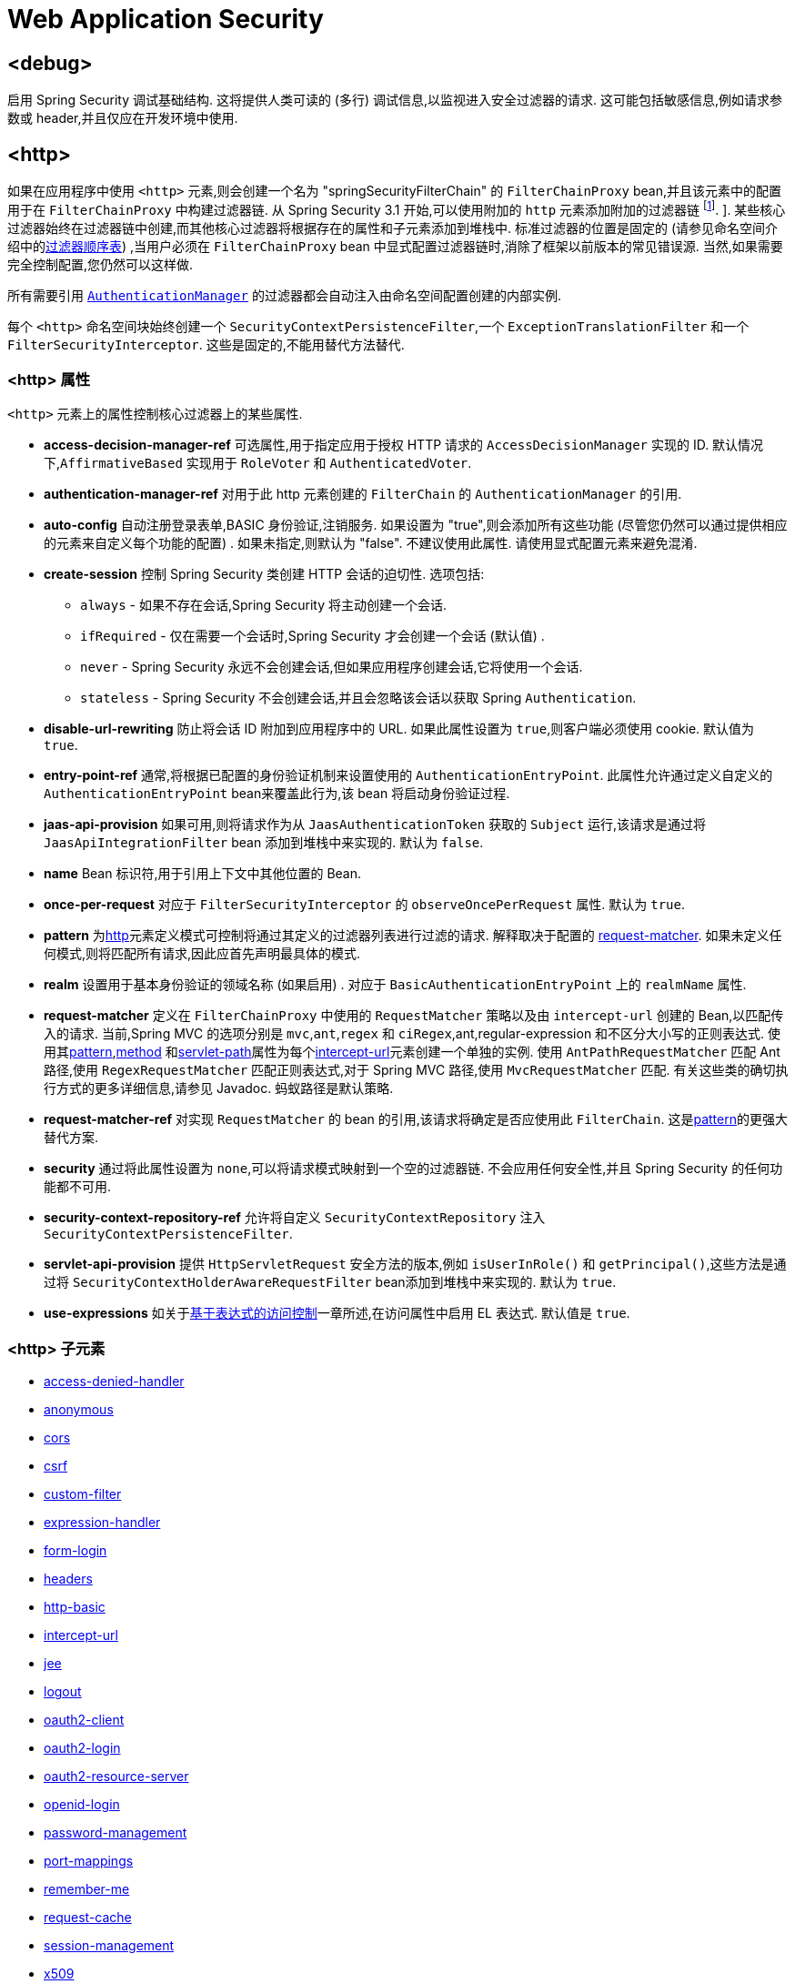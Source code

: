 
[[nsa-web]]
= Web Application Security

[[nsa-debug]]
== <debug>
启用 Spring Security 调试基础结构.  这将提供人类可读的 (多行) 调试信息,以监视进入安全过滤器的请求.  这可能包括敏感信息,例如请求参数或 header,并且仅应在开发环境中使用.

[[nsa-http]]
== <http>

如果在应用程序中使用 `<http>` 元素,则会创建一个名为 "springSecurityFilterChain" 的 `FilterChainProxy` bean,并且该元素中的配置用于在 `FilterChainProxy` 中构建过滤器链.  从 Spring Security 3.1 开始,可以使用附加的 `http` 元素添加附加的过滤器链 footnote:[有关如何从 `web.xml` 中设置映射的信息,请参见 pass:specialcharacters,macros[<<ns-web-xml,introductory chapter>>]]. ].
某些核心过滤器始终在过滤器链中创建,而其他核心过滤器将根据存在的属性和子元素添加到堆栈中.  标准过滤器的位置是固定的 (请参见命名空间介绍中的<<filter-stack,过滤器顺序表>>) ,当用户必须在 `FilterChainProxy` bean 中显式配置过滤器链时,消除了框架以前版本的常见错误源.  当然,如果需要完全控制配置,您仍然可以这样做.

所有需要引用  <<servlet-authentication-authenticationmanager,`AuthenticationManager`>>  的过滤器都会自动注入由命名空间配置创建的内部实例.

每个 `<http>` 命名空间块始终创建一个 `SecurityContextPersistenceFilter`,一个 `ExceptionTranslationFilter` 和一个 `FilterSecurityInterceptor`.  这些是固定的,不能用替代方法替代.

[[nsa-http-attributes]]
=== <http> 属性
`<http>` 元素上的属性控制核心过滤器上的某些属性.


[[nsa-http-access-decision-manager-ref]]
* **access-decision-manager-ref**
可选属性,用于指定应用于授权 HTTP 请求的 `AccessDecisionManager` 实现的 ID. 默认情况下,`AffirmativeBased` 实现用于 `RoleVoter` 和 `AuthenticatedVoter`.

[[nsa-http-authentication-manager-ref]]
* **authentication-manager-ref**
对用于此 http 元素创建的 `FilterChain` 的 `AuthenticationManager` 的引用.

[[nsa-http-auto-config]]
* **auto-config**
自动注册登录表单,BASIC 身份验证,注销服务.  如果设置为 "true",则会添加所有这些功能 (尽管您仍然可以通过提供相应的元素来自定义每个功能的配置) .  如果未指定,则默认为 "false".  不建议使用此属性.  请使用显式配置元素来避免混淆.

[[nsa-http-create-session]]
* **create-session**
控制 Spring Security 类创建 HTTP 会话的迫切性. 选项包括:

** `always` - 如果不存在会话,Spring Security 将主动创建一个会话.
** `ifRequired` - 仅在需要一个会话时,Spring Security 才会创建一个会话 (默认值) .
** `never` - Spring Security 永远不会创建会话,但如果应用程序创建会话,它将使用一个会话.
** `stateless` - Spring Security 不会创建会话,并且会忽略该会话以获取 Spring `Authentication`.

[[nsa-http-disable-url-rewriting]]
* **disable-url-rewriting**
防止将会话 ID 附加到应用程序中的 URL. 如果此属性设置为 `true`,则客户端必须使用 cookie. 默认值为 `true`.

[[nsa-http-entry-point-ref]]
* **entry-point-ref**
通常,将根据已配置的身份验证机制来设置使用的 `AuthenticationEntryPoint`.  此属性允许通过定义自定义的 `AuthenticationEntryPoint` bean来覆盖此行为,该 bean 将启动身份验证过程.


[[nsa-http-jaas-api-provision]]
* **jaas-api-provision**
如果可用,则将请求作为从 `JaasAuthenticationToken` 获取的 `Subject` 运行,该请求是通过将 `JaasApiIntegrationFilter` bean 添加到堆栈中来实现的.  默认为 `false`.


[[nsa-http-name]]
* **name**
Bean 标识符,用于引用上下文中其他位置的 Bean.


[[nsa-http-once-per-request]]
* **once-per-request**
对应于 `FilterSecurityInterceptor` 的 `observeOncePerRequest` 属性. 默认为 `true`.


[[nsa-http-pattern]]
* **pattern**
为<<nsa-http,http>>元素定义模式可控制将通过其定义的过滤器列表进行过滤的请求.  解释取决于配置的 <<nsa-http-request-matcher,request-matcher>>.  如果未定义任何模式,则将匹配所有请求,因此应首先声明最具体的模式.

[[nsa-http-realm]]
* **realm**
设置用于基本身份验证的领域名称 (如果启用) . 对应于 `BasicAuthenticationEntryPoint` 上的 `realmName` 属性.


[[nsa-http-request-matcher]]
* **request-matcher**
定义在 `FilterChainProxy` 中使用的 `RequestMatcher` 策略以及由 `intercept-url` 创建的 Bean,以匹配传入的请求.  当前,Spring MVC 的选项分别是 `mvc`,`ant`,`regex` 和 `ciRegex`,ant,regular-expression 和不区分大小写的正则表达式.
使用其<<nsa-intercept-url-pattern,pattern>>,<<nsa-intercept-url-method,method>> 和<<nsa-intercept-url-servlet-path,servlet-path>>属性为每个<<nsa-intercept-url,intercept-url>>元素创建一个单独的实例.
使用 `AntPathRequestMatcher` 匹配 Ant 路径,使用 `RegexRequestMatcher` 匹配正则表达式,对于 Spring MVC 路径,使用 `MvcRequestMatcher` 匹配.  有关这些类的确切执行方式的更多详细信息,请参见 Javadoc.  蚂蚁路径是默认策略.

[[nsa-http-request-matcher-ref]]
* **request-matcher-ref**
对实现 `RequestMatcher` 的 bean 的引用,该请求将确定是否应使用此 `FilterChain`. 这是<<nsa-http-pattern,pattern>>的更强大替代方案.

[[nsa-http-security]]
* **security**
通过将此属性设置为 `none`,可以将请求模式映射到一个空的过滤器链. 不会应用任何安全性,并且 Spring Security 的任何功能都不可用.


[[nsa-http-security-context-repository-ref]]
* **security-context-repository-ref**
允许将自定义 `SecurityContextRepository` 注入 `SecurityContextPersistenceFilter`.


[[nsa-http-servlet-api-provision]]
* **servlet-api-provision**
提供 `HttpServletRequest` 安全方法的版本,例如 `isUserInRole()` 和 `getPrincipal()`,这些方法是通过将 `SecurityContextHolderAwareRequestFilter` bean添加到堆栈中来实现的. 默认为 `true`.

[[nsa-http-use-expressions]]
* **use-expressions**
如关于<<el-access-web,基于表达式的访问控制>>一章所述,在访问属性中启用 EL 表达式. 默认值是 `true`.

[[nsa-http-children]]
===  <http> 子元素
* <<nsa-access-denied-handler,access-denied-handler>>
* <<nsa-anonymous,anonymous>>
* <<nsa-cors,cors>>
* <<nsa-csrf,csrf>>
* <<nsa-custom-filter,custom-filter>>
* <<nsa-expression-handler,expression-handler>>
* <<nsa-form-login,form-login>>
* <<nsa-headers,headers>>
* <<nsa-http-basic,http-basic>>
* <<nsa-intercept-url,intercept-url>>
* <<nsa-jee,jee>>
* <<nsa-logout,logout>>
* <<nsa-oauth2-client,oauth2-client>>
* <<nsa-oauth2-login,oauth2-login>>
* <<nsa-oauth2-resource-server,oauth2-resource-server>>
* <<nsa-openid-login,openid-login>>
* <<nsa-password-management,password-management>>
* <<nsa-port-mappings,port-mappings>>
* <<nsa-remember-me,remember-me>>
* <<nsa-request-cache,request-cache>>
* <<nsa-session-management,session-management>>
* <<nsa-x509,x509>>

[[nsa-access-denied-handler]]
== <access-denied-handler>
该元素允许您使用 `error-page` 属性为 `ExceptionTranslationFilter` 所使用的默认 `AccessDeniedHandler` 设置 <<nsa-access-denied-handler-error-page,error-page>> 属性,或者使用 <<nsa-access-denied-handler-ref,ref>> 属性提供您自己的实现.  在 <<servlet-exceptiontranslationfilter,ExceptionTranslationFilter>> 的部分中对此进行了更详细的讨论.

[[nsa-access-denied-handler-parents]]
=== <access-denied-handler> 的父元素

* <<nsa-http,http>>

[[nsa-access-denied-handler-attributes]]
=== <access-denied-handler> 属性


[[nsa-access-denied-handler-error-page]]
* **error-page**
如果身份验证的用户请求他们无权访问的页面,则重定向到该页面的访问被拒绝页面.


[[nsa-access-denied-handler-ref]]
* **ref**
定义对类型为 `AccessDeniedHandler` 的 Spring bean 的引用.

[[nsa-cors]]
== <cors>

该元素允许配置 `CorsFilter`. 如果未指定 `CorsFilter` 或 `CorsConfigurationSource` 且 Spring MVC 在类路径上,则将 `HandlerMappingIntrospector` 用作 `CorsConfigurationSource`.

[[nsa-cors-attributes]]
=== <cors> 属性
`<cors>` 元素上的属性控制 `headers` 元素.

[[nsa-cors-ref]]
* **ref**
指定 `CorsFilter` 的 bean 名称的可选属性.

[[nsa-cors-configuration-source-ref]]
* **cors-configuration-source-ref**
可选属性,用于指定要注入到XML命名空间创建的 `CorsFilter` 中的 `CorsConfigurationSource` 的 Bean 名称.

[[nsa-cors-parents]]
=== <cors> 的父元素

* <<nsa-http,http>>

[[nsa-headers]]
== <headers>
此元素允许配置要与响应一起发送的其他 (安全) header.  它可以轻松配置多个 header,还可以通过 <<nsa-header,header>>元素设置自定义 header.  可以在 <<headers,Security Headers>>部分中找到其他信息.

** `Cache-Control`, `Pragma`, and `Expires` - 可以使用<<nsa-cache-control,cache-control>>元素进行设置. 这样可以确保浏览器不会缓存您的安全页面.
** `Strict-Transport-Security` - 可以使用 <<nsa-hsts,hsts>>元素进行设置. 这样可以确保浏览器自动为将来的请求请求HTTPS.
** `X-Frame-Options` - 可以使用 <<nsa-frame-options,frame-options>> 元素进行设置.  https://en.wikipedia.org/wiki/Clickjacking#X-Frame-Options[X-Frame-Options]  头可用于防止点击劫持攻击.
** `X-XSS-Protection` - 可以使用<<nsa-xss-protection,xss-protection>> 元素进行设置. 浏览器可以使用 https://en.wikipedia.org/wiki/Cross-site_scripting[X-XSS-Protection ] 头进行基本控制.
** `X-Content-Type-Options` - 可以使用<<nsa-content-type-options,content-type-options>>元素进行设置.  https://blogs.msdn.com/b/ie/archive/2008/09/02/ie8-security-part-vi-beta-2-update.aspx[X-Content-Type-Options] 头可防止 Internet Explorer MIME 嗅探远离已声明内容类型的响应. 下载扩展程序时,这也适用于 Google Chrome 浏览器.
** `Public-Key-Pinning` or `Public-Key-Pinning-Report-Only` - 可以使用<<nsa-hpkp,hpkp>> 元素进行设置. 这允许 HTTPS 网站使用错误签发或欺诈性证书来抵制攻击者的冒名顶替.
** `Content-Security-Policy` 或 `Content-Security-Policy-Report-Only` - 可以使用<<nsa-content-security-policy,content-security-policy>>元素进行设置. https://www.w3.org/TR/CSP2/[Content Security Policy (CSP)]是 Web 应用程序可以利用的一种机制,可以缓解诸如跨站点脚本 (XSS) 之类的内容注入漏洞.
** `Referrer-Policy` - 可以使用<<nsa-referrer-policy,referrer-policy>>元素进行设置, https://www.w3.org/TR/referrer-policy/[Referrer-Policy]是Web应用程序可以用来管理 Referrer 字段的机制,该字段包含用户所在的最后一页.
** `Feature-Policy` - 可以使用<<nsa-feature-policy,feature-policy>>元素进行设置, https://wicg.github.io/feature-policy/[Feature-Policy]是一种机制,允许 Web 开发人员在浏览器中选择性地启用,禁用和修改某些 API 和 Web 功能的行为.

[[nsa-headers-attributes]]
=== <headers> 属性
`<headers>` 元素上的属性控制 headers 元素.


[[nsa-headers-defaults-disabled]]
* **defaults-disabled**
可选属性,用于指定默认的 Spring Security 的 HTTP 响应头. 默认值为 false (包括默认标题) .

[[nsa-headers-disabled]]
* **disabled**
可选属性,用于指定禁用 Spring Security 的 HTTP 响应头. 默认值为 false (已启用 header ) .

[[nsa-headers-parents]]
=== <headers> 的父元素

* <<nsa-http,http>>

[[nsa-headers-children]]
=== <headers> 的子元素


* <<nsa-cache-control,cache-control>>
* <<nsa-content-security-policy,content-security-policy>>
* <<nsa-content-type-options,content-type-options>>
* <<nsa-feature-policy,feature-policy>>
* <<nsa-frame-options,frame-options>>
* <<nsa-header,header>>
* <<nsa-hpkp,hpkp>>
* <<nsa-hsts,hsts>>
* <<nsa-permissions-policy,permission-policy>>
* <<nsa-referrer-policy,referrer-policy>>
* <<nsa-xss-protection,xss-protection>>

[[nsa-cache-control]]
== <cache-control>
添加 `Cache-Control`,`Pragma` 和 `Expires` 头,以确保浏览器不缓存您的安全页面.

[[nsa-cache-control-attributes]]
=== <cache-control> 属性

[[nsa-cache-control-disabled]]
* **disabled**
指定是否应禁用缓存控制. 默认为 `false`.

[[nsa-cache-control-parents]]
===  <cache-control> 的父元素


* <<nsa-headers,headers>>

[[nsa-hsts]]
== <hsts>
启用后,会将 https://tools.ietf.org/html/rfc6797[Strict-Transport-Security] 头添加到任何安全请求的响应中. 这允许服务器指示浏览器自动将 HTTPS 用于将来的请求.

[[nsa-hsts-attributes]]
=== <hsts> 属性

[[nsa-hsts-disabled]]
* **disabled**
指定是否应禁用 "严格传输安全性". 默认为 `false`.

[[nsa-hsts-include-subdomains]]
* **include-sub-domains**
指定是否应包含子域. 默认为 `true`.


[[nsa-hsts-max-age-seconds]]
* **max-age-seconds**
指定应将主机视为已知 HSTS 主机的最长时间. 默认一年.


[[nsa-hsts-request-matcher-ref]]
* **request-matcher-ref**
用于确定是否应设置 header 的 RequestMatcher 实例. 默认值为 `HttpServletRequest.isSecure()` 为 `true`.

[[nsa-hsts-preload]]
* **preload**
指定是否应包含预加载. 默认为 false.

[[nsa-hsts-parents]]
=== <hsts> 的父元素

* <<nsa-headers,headers>>

[[nsa-hpkp]]
== <hpkp>
启用后,会将 https://tools.ietf.org/html/rfc7469[HTTP头的 "公钥固定扩展"] 添加到任何安全请求的响应中. 这允许 HTTPS 网站使用错误签发或欺诈性证书来抵制攻击者的冒名顶替.

[[nsa-hpkp-attributes]]
=== <hpkp> 属性

[[nsa-hpkp-disabled]]
* **disabled**
指定是否应禁用 HTTP 公钥固定 (HPKP) .  默认为true.

[[nsa-hpkp-include-subdomains]]
* **include-sub-domains**
指定是否应包含子域.  默认为 `false`.


[[nsa-hpkp-max-age-seconds]]
* **max-age-seconds**
设置 Public-Key-Pins header 的 max-age 指令的值.  默认为 60 天.


[[nsa-hpkp-report-only]]
* **report-only**
指定浏览器是否仅应报告引脚验证失败.  默认为 `true`.


[[nsa-hpkp-report-uri]]
* **report-uri**
指定浏览器应向其报告引脚验证失败的 URI.

[[nsa-hpkp-parents]]
===  <hpkp> 的父元素

* <<nsa-headers,headers>>

[[nsa-pins]]
== <pins>
引脚列表

[[nsa-pins-children]]
===  <pins> 的子元素

* <<nsa-pin,pin>>

[[nsa-pin]]
== <pin>
使用 base64 编码的 SPKI 指纹作为值并使用密码哈希算法作为属性来指定引脚

[[nsa-pin-attributes]]
=== <pin> 属性

[[nsa-pin-algorithm]]
* **algorithm**
密码哈希算法. 默认值为 SHA256.


[[nsa-pin-parents]]
===  <pin> 的父元素

* <<nsa-pins,pins>>

[[nsa-content-security-policy]]
== <content-security-policy>
启用后,将 https://www.w3.org/TR/CSP2/[Content Security Policy (CSP)] 头添加到响应中.  CSP 是 Web 应用程序可以用来缓解内容注入漏洞 (例如跨站点脚本 (XSS)) 的一种机制.

[[nsa-content-security-policy-attributes]]
=== <content-security-policy> 属性

[[nsa-content-security-policy-policy-directives]]
* **policy-directives**
Content-Security-Policy header 的安全策略指令,或者如果仅报告设置为 true,则使用 Content-Security-Policy-Report-Only header .

[[nsa-content-security-policy-report-only]]
* **report-only**
设置为 true,启用 Content-Security-Policy-Report-Only header 仅用于报告策略违例. 默认为 false.

[[nsa-content-security-policy-parents]]
===  <content-security-policy> 的父元素

* <<nsa-headers,headers>>

[[nsa-referrer-policy]]
== <referrer-policy>
启用后,将 https://www.w3.org/TR/referrer-policy/[Referrer Policy] 头添加到响应中.

[[nsa-referrer-policy-attributes]]
=== <referrer-policy> 属性

[[nsa-referrer-policy-policy]]
* **policy**
Referrer-Policy header 的策略. 默认为 "no-referrer".

[[nsa-referrer-policy-parents]]
===  <referrer-policy> 的父元素

* <<nsa-headers,headers>>

[[nsa-feature-policy]]
== <feature-policy>
启用后,将 https://wicg.github.io/feature-policy/[Feature Policy] 头添加到响应中.

[[nsa-feature-policy-attributes]]
=== <feature-policy> 属性

[[nsa-feature-policy-policy-directives]]
* **policy-directives**
Feature-Policy 头的安全策略指令.

[[nsa-feature-policy-parents]]
===  <feature-policy> 的父元素

* <<nsa-headers,headers>>

[[nsa-frame-options]]
== <frame-options>
启用后,将 https://tools.ietf.org/html/draft-ietf-websec-x-frame-options[X-Frame-Options header] 头添加到响应中,这使较新的浏览器可以进行一些安全检查并防止 https://en.wikipedia.org/wiki/Clickjacking[clickjacking]攻击.

[[nsa-frame-options-attributes]]
=== <frame-options> 属性

[[nsa-frame-options-disabled]]
* **disabled**
如果禁用,则不包括 X-Frame-Options 头. 默认为 `false`.

[[nsa-frame-options-policy]]
* **policy**
** `DENY` 该页面无法显示在框架中,无论站点尝试这样做.  当指定 frame-options-policy 时,这是默认设置.
** `SAMEORIGIN` 该页面只能以与页面本身相同的原点显示在框架中

+

换句话说,如果指定 DENY,则从其他站点加载时,不仅尝试在框架中加载页面失败,而且从同一站点加载时,尝试也会失败.  另一方面,如果指定SAMEORIGIN,则只要框架中包含该站点的页面与提供该页面的站点相同,您仍可以在框架中使用该页面.

[[nsa-frame-options-parents]]
===  <frame-options> 的父元素

* <<nsa-headers,headers>>

[[nsa-permissions-policy]]
== <permissions-policy>
将https://w3c.github.io/webappsec-permissions-policy/[Permissions-Policy header] 添加到响应中.

[[nsa-permissions-policy-attributes]]
=== <permissions-policy> Attributes

[[nsa-permissions-policy-policy]]
* **policy**
为 `Permissions-Policy` 头写入的策略值

[[nsa-permissions-policy-parents]]
=== Parent Elements of <permissions-policy>

* <<nsa-headers,headers>>

[[nsa-xss-protection]]
== <xss-protection>
将 https://blogs.msdn.com/b/ie/archive/2008/07/02/ie8-security-part-iv-the-xss-filter.aspx[X-XSS-Protection header] 添加到响应中,以帮助防止 https://en.wikipedia.org/wiki/Cross-site_scripting#Non-Persistent[reflected / Type-1 Cross-Site Scripting (XSS)]攻击. 这绝不是对 XSS 攻击的全面保护！

[[nsa-xss-protection-attributes]]
=== <xss-protection> 属性


[[nsa-xss-protection-disabled]]
* **xss-protection-disabled**
不要包括用于 https://en.wikipedia.org/wiki/Cross-site_scripting#Non-Persistent[reflected / Type-1 Cross-Site Scripting (XSS)] 保护的头.


[[nsa-xss-protection-enabled]]
* **xss-protection-enabled**
明确启用或禁用 https://en.wikipedia.org/wiki/Cross-site_scripting#Non-Persistent[reflected / Type-1 Cross-Site Scripting (XSS)]保护.

[[nsa-xss-protection-block]]
* **xss-protection-block**
如果为 `true` 且 xss-protection-enabled 为 `true`,则将 `mode = block` 添加到 header .  这向浏览器指示根本不应加载该页面.  如果为 `false` 并且 xss-protection-enabled 为 `true`,则在检测到反射攻击时仍将呈现页面,但是将修改响应以防止受到攻击.  请注意,有时存在绕过此模式的方法,这些方法常常使阻塞页面更为可取.

[[nsa-xss-protection-parents]]
===  <xss-protection> 的父元素

* <<nsa-headers,headers>>

[[nsa-content-type-options]]
== <content-type-options>
将带有 nosniff 值的 X-Content-Type-Options header 添加到响应中. 这将禁用 IE8+ 和 Chrome 扩展的 https://blogs.msdn.com/b/ie/archive/2008/09/02/ie8-security-part-vi-beta-2-update.aspx[disables MIME-sniffing].

[[nsa-content-type-options-attributes]]
=== <content-type-options> 属性

[[nsa-content-type-options-disabled]]
* **disabled**
指定是否应禁用 "内容类型选项". 默认为 false.

[[nsa-content-type-options-parents]]
===  <content-type-options> 的父元素


* <<nsa-headers,headers>>

[[nsa-header]]
== <header>
向响应添加其他 header ,名称和值都需要指定.


[[nsa-header-attributes]]
=== <header-attributes> 属性


[[nsa-header-name]]
* **header-name**
header 名称


[[nsa-header-value]]
* **value**
要添加的 header 的值.


[[nsa-header-ref]]
* **ref**
引用 `HeaderWriter` 接口的自定义实现.


[[nsa-header-parents]]
===  <header> 的父元素


* <<nsa-headers,headers>>

[[nsa-anonymous]]
== <anonymous>
将 `AnonymousAuthenticationFilter` 添加到堆栈和 `AnonymousAuthenticationProvider`. 如果使用 `IS_AUTHENTICATED_ANONYMOUSLY` 属性,则为必需.

[[nsa-anonymous-parents]]
===  <anonymous> 的父元素


* <<nsa-http,http>>

[[nsa-anonymous-attributes]]
=== <anonymous> 属性


[[nsa-anonymous-enabled]]
* **enabled**
使用默认的命名空间设置,将自动启用匿名 "身份验证" 功能. 您可以使用此属性禁用它.


[[nsa-anonymous-granted-authority]]
* **granted-authority**
应该分配给匿名请求的授权权限. 通常,这用于为匿名请求分配特定角色,随后可以在授权决策中使用这些角色. 如果未设置,则默认为 `ROLE_ANONYMOUS`.

[[nsa-anonymous-key]]
* **key**
提供者和过滤器之间共享的密钥.  通常不需要设置.  如果未设置,则默认为安全随机生成的值.  这意味着在使用匿名功能时设置此值可以缩短启动时间,因为生成安全随机值可能需要一段时间.


[[nsa-anonymous-username]]
* **username**
应该分配给匿名请求的用户名. 这样可以确定主体,这对于日志记录和审核可能很重要. 如果未设置,则默认为 `anonymousUser`.

[[nsa-csrf]]
== <csrf>
该元素将向应用程序添加 https://en.wikipedia.org/wiki/Cross-site_request_forgery[Cross Site Request Forger (CSRF)] 保护.  它还将默认的 RequestCache 更新为仅在成功身份验证后重播 "GET" 请求.  可以在<<csrf,跨站点请求伪造 (CSRF) >>部分中找到其他信息.

[[nsa-csrf-parents]]
===  <csrf> 的父元素


* <<nsa-http,http>>

[[nsa-csrf-attributes]]
=== <csrf> 属性

[[nsa-csrf-disabled]]
* **disabled**
可选属性,用于指定禁用 Spring Security 的 CSRF 保护. 默认值为 `false` (启用 CSRF 保护) . 强烈建议使 CSRF 保护处于启用状态.

[[nsa-csrf-token-repository-ref]]
* **token-repository-ref**
要使用的 `CsrfTokenRepository`. 默认值为 `HttpSessionCsrfTokenRepository`.


[[nsa-csrf-request-matcher-ref]]
* **request-matcher-ref**
用于确定是否应应用 CSRF 的 RequestMatcher 实例. 默认为除 "GET", "TRACE", "HEAD", "OPTIONS" 之外的任何 HTTP 方法.

[[nsa-custom-filter]]
== <custom-filter>

该元素用于向过滤器链添加过滤器.  它不会创建任何其他 bean,而是用于选择 `javax.servlet.Filter` 类型的 bean (已在应用程序上下文中定义) ,并将其添加到 Spring Security 维护的过滤器链中的特定位置.  完整的详细信息可以在<<ns-custom-filters,命名空间>>一章中找到.

[[nsa-custom-filter-parents]]
===  <custom-filter> 的父元素


* <<nsa-http,http>>

[[nsa-custom-filter-attributes]]
=== <custom-filter> 属性


[[nsa-custom-filter-after]]
* **after**
紧随其后的过滤器,应将自定义过滤器放置在链中.  只有希望将自己的过滤器混入安全过滤器链并了解标准 Spring Security 过滤器的高级用户才需要使用此功能.  过滤器名称映射到特定的 Spring Security 实现过滤器.


[[nsa-custom-filter-before]]
* **before**
紧接在过滤器之前的自定义过滤器应放置在链中的过滤器


[[nsa-custom-filter-position]]
* **position**
自定义过滤器应放置在链中的明确位置. 如果要更换标准过滤器,请使用.


[[nsa-custom-filter-ref]]
* **ref**
定义对实现 `Filter` 的 Spring bean 的引用.

[[nsa-expression-handler]]
== <expression-handler>
定义 `SecurityExpressionHandler` 实例,如果启用了基于表达式的访问控制,则将使用该实例. 如果未提供,则将使用默认实现 (不支持 ACL) .

[[nsa-expression-handler-parents]]
===  <expression-handler> 的父元素


* <<nsa-global-method-security,global-method-security>>
* <<nsa-http,http>>
* <<nsa-method-security,method-security>>
* <<nsa-websocket-message-broker,websocket-message-broker>>

[[nsa-expression-handler-attributes]]
=== <expression-handler> 属性


[[nsa-expression-handler-ref]]
* **ref**

定义对实现 `SecurityExpressionHandler` 的 Spring bean 的引用.

[[nsa-form-login]]
== <form-login>
用于将 `UsernamePasswordAuthenticationFilter` 添加到过滤器堆栈,并将 `LoginUrlAuthenticationEntryPoint` 添加到应用程序上下文,以按需提供身份验证.  这将始终优先于其他由命名空间创建的入口点.  如果未提供任何属性,则将在 URL "/login" footnote:[此功能实际上只是为了方便起见而提供的,并不打算用于生产 (在该功能中,将选择一种查看技术,并可用于呈现自定义的登录页面) .  类 `DefaultLoginPageGeneratingFilter` 负责呈现登录页面,并在需要时提供用于普通表单登录和/或 OpenID 的登录表单. ] 上自动生成登录页面.
可以使用 <<nsa-form-login-attributes, `<form-login>` 属性>> 自定义行为.

[[nsa-form-login-parents]]
===  <form-login> 的父元素


* <<nsa-http,http>>

[[nsa-form-login-attributes]]
=== <form-login> 属性


[[nsa-form-login-always-use-default-target]]
* **always-use-default-target**
如果设置为 `true`,则无论用户如何到达登录页面,用户将始终从 <<nsa-form-login-default-target-url,default-target-url>> 给定的值开始. 映射到 `UsernamePasswordAuthenticationFilter` 的 `alwaysUseDefaultTargetUrl` 属性. 默认值为 `false`.

[[nsa-form-login-authentication-details-source-ref]]
* **authentication-details-source-ref**
对将由身份验证过滤器使用的 `AuthenticationDetailsSource` 的引用


[[nsa-form-login-authentication-failure-handler-ref]]
* **authentication-failure-handler-ref**
可以用作<<nsa-form-login-authentication-failure-url,authentication-failure-url>> 的替代方法,从而使您可以在身份验证失败后完全控制导航流程. 该值应该是应用程序上下文中的 `AuthenticationFailureHandler` bean的名称.

[[nsa-form-login-authentication-failure-url]]
* **authentication-failure-url**
映射到 `UsernamePasswordAuthenticationFilter` 的 `authenticationFailureUrl` 属性.  定义登录失败时浏览器将重定向到的URL.  默认值为 `/login?error`,它将由自动登录页面生成器自动处理,并使用错误消息重新呈现登录页面.

[[nsa-form-login-authentication-success-handler-ref]]
* **authentication-success-handler-ref**
这可以用作<<nsa-form-login-default-target-url,default-target-url>> 和<<nsa-form-login-always-use-default-target,always-use-default-target>>的替代方法,使您在成功认证后完全控制导航流程.  该值应该是应用程序上下文中 `AuthenticationSuccessHandler` bean的名称.  默认情况下,将使用 `SavedRequestAwareAuthenticationSuccessHandler` 的实现,并将其注入<<nsa-form-login-default-target-url,default-target-url >>.

[[nsa-form-login-default-target-url]]
* **default-target-url**
映射到 `UsernamePasswordAuthenticationFilter` 的 `defaultTargetUrl` 属性.  如果未设置,则默认值为 "/" (应用程序根目录) .  如果将用户带到最初请求的URL,则在尝试访问受保护的资源时不要求用户登录后,将在登录后将其带到该URL.


[[nsa-form-login-login-page]]
* **login-page**
用于呈现登录页面的 URL. 映射到 `LoginUrlAuthenticationEntryPoint` 的 `loginFormUrl` 属性. 默认为 "/login".

[[nsa-form-login-login-processing-url]]
* **login-processing-url**
映射到 `UsernamePasswordAuthenticationFilter` 的 `filterProcessesUrl` 属性. 默认值为 "/login".

[[nsa-form-login-password-parameter]]
* **password-parameter**
包含密码的请求参数的名称. 默认为 "password".


[[nsa-form-login-username-parameter]]
* **username-parameter**
包含用户名的请求参数的名称. 默认为 "username".

[[nsa-form-login-authentication-success-forward-url]]
* **authentication-success-forward-url**
将 `ForwardAuthenticationSuccessHandler` 映射到 `UsernamePasswordAuthenticationFilter` 的 `authenticationSuccessHandler` 属性.

[[nsa-form-login-authentication-failure-forward-url]]
* **authentication-failure-forward-url**
将 `ForwardAuthenticationFailureHandler` 映射到 `UsernamePasswordAuthenticationFilter` 的 `authenticationFailureHandler` 属性.

[[nsa-oauth2-login]]
== <oauth2-login>
<<oauth2login,OAuth 2.0 Login>> 功能使用 OAuth 2.0 和/或 OpenID Connect 1.0 提供程序配置身份验证支持.

[[nsa-oauth2-login-parents]]
=== <oauth2-login> 的父元素

* <<nsa-http,http>>

[[nsa-oauth2-login-attributes]]
=== <oauth2-login> 属性


[[nsa-oauth2-login-client-registration-repository-ref]]
* **client-registration-repository-ref**
对 `ClientRegistrationRepository` 的引用.


[[nsa-oauth2-login-authorized-client-repository-ref]]
* **authorized-client-repository-ref**
引用 `OAuth2AuthorizedClientRepository`.


[[nsa-oauth2-login-authorized-client-service-ref]]
* **authorized-client-service-ref**
引用 `OAuth2AuthorizedClientService`.


[[nsa-oauth2-login-authorization-request-repository-ref]]
* **authorization-request-repository-ref**
引用 `AuthorizationRequestRepository`.


[[nsa-oauth2-login-authorization-request-resolver-ref]]
* **authorization-request-resolver-ref**
引用 `OAuth2AuthorizationRequestResolver`.


[[nsa-oauth2-login-access-token-response-client-ref]]
* **access-token-response-client-ref**
引用 `OAuth2AccessTokenResponseClient`.


[[nsa-oauth2-login-user-authorities-mapper-ref]]
* **user-authorities-mapper-ref**
引用 `GrantedAuthoritiesMapper`.


[[nsa-oauth2-login-user-service-ref]]
* **user-service-ref**
引用 `OAuth2UserService`.


[[nsa-oauth2-login-oidc-user-service-ref]]
* **oidc-user-service-ref**
对 OpenID Connect `OAuth2UserService` 的引用.


[[nsa-oauth2-login-login-processing-url]]
* **login-processing-url**
过滤器在其中处理身份验证请求的 URI.


[[nsa-oauth2-login-login-page]]
* **login-page**
发送用户登录的 URI.


[[nsa-oauth2-login-authentication-success-handler-ref]]
* **authentication-success-handler-ref**
引用 `AuthenticationSuccessHandler`.


[[nsa-oauth2-login-authentication-failure-handler-ref]]
* **authentication-failure-handler-ref**
引用 `AuthenticationFailureHandler`.


[[nsa-oauth2-login-jwt-decoder-factory-ref]]
* **jwt-decoder-factory-ref**
引用由 `OidcAuthorizationCodeAuthenticationProvider` 使用的 `JwtDecoderFactory`.

[[nsa-oauth2-client]]
== <oauth2-client>
配置  <<oauth2client,OAuth 2.0 Client>>  支持.

[[nsa-oauth2-client-parents]]
=== <oauth2-client> 父元素

* <<nsa-http,http>>

[[nsa-oauth2-client-attributes]]
=== <oauth2-client> 属性


[[nsa-oauth2-client-client-registration-repository-ref]]
* **client-registration-repository-ref**
引用 `ClientRegistrationRepository`.


[[nsa-oauth2-client-authorized-client-repository-ref]]
* **authorized-client-repository-ref**
引用 `OAuth2AuthorizedClientRepository`.


[[nsa-oauth2-client-authorized-client-service-ref]]
* **authorized-client-service-ref**
引用 `OAuth2AuthorizedClientService`.


[[nsa-oauth2-client-children]]
=== <oauth2-client> 的子元素

* <<nsa-authorization-code-grant,authorization-code-grant>>

[[nsa-authorization-code-grant]]
== <authorization-code-grant>
配置 <<servlet-oauth2Client-auth-grant-support,OAuth 2.0 Authorization Code Grant>>.

[[nsa-authorization-code-grant-parents]]
=== <authorization-code-grant> 的父元素

* <<nsa-oauth2-client,oauth2-client>>

[[nsa-authorization-code-grant-attributes]]
=== <authorization-code-grant> 属性


[[nsa-authorization-code-grant-authorization-request-repository-ref]]
* **authorization-request-repository-ref**
引用 `AuthorizationRequestRepository`.


[[nsa-authorization-code-grant-authorization-request-resolver-ref]]
* **authorization-request-resolver-ref**
引用 `OAuth2AuthorizationRequestResolver`.


[[nsa-authorization-code-grant-access-token-response-client-ref]]
* **access-token-response-client-ref**
引用 `OAuth2AccessTokenResponseClient`.

[[nsa-client-registrations]]
== <client-registrations>
已向 OAuth 2.0 或 OpenID Connect 1.0 提供程序注册的客户端 (<<oauth2Client-client-registration,ClientRegistration>>)  的容器元素.

[[nsa-client-registrations-children]]
=== <client-registrations> 子元素

* <<nsa-client-registration,client-registration>>
* <<nsa-provider,provider>>

[[nsa-client-registration]]
== <client-registration>
代表在 OAuth 2.0 或 OpenID Connect 1.0 提供程序中注册的客户端.

[[nsa-client-registration-parents]]
=== <client-registration> 父元素

* <<nsa-client-registrations,client-registrations>>

[[nsa-client-registration-attributes]]
=== <client-registration> 属性


[[nsa-client-registration-registration-id]]
* **registration-id**
唯一标识 `ClientRegistration` 的ID.


[[nsa-client-registration-client-id]]
* **client-id**
客户端标识符.


[[nsa-client-registration-client-secret]]
* **client-secret**
客户端 secret.


[[nsa-client-registration-client-authentication-method]]
* **client-authentication-method**
使用提供者对客户端进行身份验证的方法.
支持的值为  *client_secret_basic*, *client_secret_post*, *private_key_jwt*, *client_secret_jwt* and *none*  https://tools.ietf.org/html/rfc6749#section-2.1[(public clients)]

[[nsa-client-registration-authorization-grant-type]]
* **authorization-grant-type**
OAuth 2.0 授权框架定义了四种 https://tools.ietf.org/html/rfc6749#section-1.3[Authorization Grant] 类型.
支持的值是  `authorization_code`, `client_credentials` 和  `password`.  以及扩展类型 `urn:ietf:params:oauth:grant-type:jwt-bearer`.

[[nsa-client-registration-redirect-uri]]
* **redirect-uri**
_Authorization Server_ 在最终用户对客户端进行身份验证和授权访问之后,_Authorization Server_ 将最终用户的用户代理重定向到的客户端的注册重定向 URI.

[[nsa-client-registration-scope]]
* **scope**
客户在授权请求流程中请求的范围,例如 openid,电子邮件或配置文件.


[[nsa-client-registration-client-name]]
* **client-name**
用于客户端的描述性名称.
该名称可能在某些情况下使用,例如在自动生成的登录页面中显示客户端名称时.

[[nsa-client-registration-provider-id]]
* **provider-id**
对关联提供者的引用.  可以引用 `<provider>` 元素或使用常见的提供程序之一 (google,github,facebook,okta) .

[[nsa-provider]]
== <provider>
OAuth 2.0 或 OpenID Connect 1.0 提供程序的配置信息.

[[nsa-provider-parents]]
=== <provider> 父元素

* <<nsa-client-registrations,client-registrations>>

[[nsa-provider-attributes]]
=== <provider> 属性


[[nsa-provider-provider-id]]
* **provider-id**
唯一标识提供者的 ID.


[[nsa-provider-authorization-uri]]
* **authorization-uri**
授权服务器的授权端点 URI.


[[nsa-provider-token-uri]]
* **token-uri**
授权服务器的令牌端点 URI.


[[nsa-provider-user-info-uri]]
* **user-info-uri**
UserInfo 端点 URI,用于访问经过身份验证的最终用户的  claims/attributes.

[[nsa-provider-user-info-authentication-method]]
* **user-info-authentication-method**
将访问令牌发送到 UserInfo 端点时使用的身份验证方法.
支持的值为  *header*, *form* 和 *query*.

[[nsa-provider-user-info-user-name-attribute]]
* **user-info-user-name-attribute**
在 UserInfo 响应中返回的属性名称,该属性引用了最终用户的名称或标识符.


[[nsa-provider-jwk-set-uri]]
* **jwk-set-uri**
用于从授权服务器检索 JSON Web 密钥 (https://tools.ietf.org/html/rfc7517[JSON Web Key (JWK)] ) 集的 URI,其中包含用于验证 ID 令牌的 JSON Web 签名 (https://tools.ietf.org/html/rfc7515[JSON Web Signature (JWS)] ) 以及用户信息响应 (可选) 的加密密钥.

[[nsa-provider-issuer-uri]]
* **issuer-uri**
用于发现 OpenID Connect 提供程序的 https://openid.net/specs/openid-connect-discovery-1_0.html#ProviderConfig[Configuration endpoint]或授权服务器的  https://tools.ietf.org/html/rfc8414#section-3[Metadata endpoint] 的 URI,用于初始配置 `ClientRegistration`.

[[nsa-oauth2-resource-server]]
== <oauth2-resource-server>
将 `BearerTokenAuthenticationFilter`,`BearerTokenAuthenticationEntryPoint` 和 `BearerTokenAccessDeniedHandler` 添加到配置中.  另外,必须指定 `<jwt>` 或 `<opaque-token>`.

[[nsa-oauth2-resource-server-parents]]
=== <oauth2-resource-server> 的父元素

* <<nsa-http,http>>

[[nsa-oauth2-resource-server-children]]
===  <oauth2-resource-server> 的子元素

* <<nsa-jwt,jwt>>
* <<nsa-opaque-token,opaque-token>>

[[nsa-oauth2-resource-server-attributes]]
=== <oauth2-resource-server> 属性

[[nsa-oauth2-resource-server-authentication-manager-resolver-ref]]
* **authentication-manager-resolver-ref**
引用 `AuthenticationManagerResolver`,它将在请求时解析 `AuthenticationManager`

[[nsa-oauth2-resource-server-bearer-token-resolver-ref]]
* **bearer-token-resolver-ref**
引用 `BearerTokenResolver`,它将从请求中获取承载令牌.

[[nsa-oauth2-resource-server-entry-point-ref]]
* **entry-point-ref**
引用将处理未授权请求的 `AuthenticationEntryPoint`

[[nsa-jwt]]
== <jwt>
表示将授权 JWT 的 OAuth 2.0 资源服务器

[[nsa-jwt-parents]]
===  <jwt> 的父元素

* <<nsa-oauth2-resource-server,oauth2-resource-server>>

[[nsa-jwt-attributes]]
=== <jwt> 属性

[[nsa-jwt-jwt-authentication-converter-ref]]
* **jwt-authentication-converter-ref**
对  `Converter<Jwt, AbstractAuthenticationToken>` 的引用

[[nsa-jwt-decoder-ref]]
* **jwt-decoder-ref**
引用 `JwtDecoder`.  这是一个较大的组件,它会覆盖 `jwk-set-uri`

[[nsa-jwt-jwk-set-uri]]
* **jwk-set-uri**
用于从 OAuth 2.0 授权服务器加载签名验证密钥的 JWK 集 Uri

[[nsa-opaque-token]]
== <opaque-token>
表示将授权不透明令牌的 OAuth 2.0 资源服务器

[[nsa-opaque-token-parents]]
=== <opaque-token> 的父元素

* <<nsa-oauth2-resource-server,oauth2-resource-server>>

[[nsa-opaque-token-attributes]]
=== <opaque-token> 属性

[[nsa-opaque-token-introspector-ref]]
* **introspector-ref**
引用 `OpaqueTokenIntrospector`. 这是一个较大的组件,它会覆盖 `introspection-uri`, `client-id`, 和 `client-secret`.

[[nsa-opaque-token-introspection-uri]]
* **introspection-uri**
内省 Uri 用来内省不透明令牌的详细信息.  应随附 `client-id` 和 `client-secret`.

[[nsa-opaque-token-client-id]]
* **client-id**
用于针对提供的 `introspection-uri` 进行客户端身份验证的客户端 ID.

[[nsa-opaque-token-client-secret]]
* **client-secret**
用于根据提供的 `introspection-uri` 进行客户端身份验证的客户端密钥.

[[nsa-http-basic]]
== <http-basic>
将 `BasicAuthenticationFilter` 和 `BasicAuthenticationEntryPoint` 添加到配置中. 如果未启用基于表单的登录,则后者将仅用作配置入口点.

[[nsa-http-basic-parents]]
===  <http-basic> 的父元素


* <<nsa-http,http>>

[[nsa-http-basic-attributes]]
=== <http-basic> 属性


[[nsa-http-basic-authentication-details-source-ref]]
* **authentication-details-source-ref**
对将由身份验证过滤器使用 的 `AuthenticationDetailsSource` 的引用


[[nsa-http-basic-entry-point-ref]]
* **entry-point-ref**
设置 `BasicAuthenticationFilter` 使用的 `AuthenticationEntryPoint`.

[[nsa-http-firewall]]
== <http-firewall> 元素
这是一个顶级元素,可用于将 `HttpFirewall` 的自定义实现注入到由命名空间创建的 `FilterChainProxy` 中. 默认实现应适合大多数应用程序.

[[nsa-http-firewall-attributes]]
=== <http-firewall> 属性


[[nsa-http-firewall-ref]]
* **ref**
定义对实现 `HttpFirewall` 的Spring bean的引用.

[[nsa-intercept-url]]
== <intercept-url>
此元素用于定义应用程序感兴趣的 URL 模式集,并配置应如何处理它们.  它用于构造 `FilterSecurityInterceptor` 使用的 `FilterInvocationSecurityMetadataSource`.  例如,如果需要通过 HTTPS 访问特定的 URL,它还负责配置 `ChannelProcessingFilter`.  当将指定的模式与传入的请求进行匹配时,将按照声明元素的顺序进行匹配.
因此,最具体的模式应该放在首位,最一般的模式应该放在最后.

[[nsa-intercept-url-parents]]
===  <intercept-url> 的父元素


* <<nsa-filter-security-metadata-source,filter-security-metadata-source>>
* <<nsa-http,http>>

[[nsa-intercept-url-attributes]]
=== <intercept-url> 属性


[[nsa-intercept-url-access]]
* **access**
列出访问属性,这些属性将为定义的 URL 模式/方法组合存储在 `FilterInvocationSecurityMetadataSource` 中. 这应该是安全配置属性 (例如角色名称) 的逗号分隔列表.

[[nsa-intercept-url-method]]
* **method**
HTTP 方法将与模式和 servlet 路径 (可选) 结合使用,以匹配传入的请求.  如果省略,则任何方法都将匹配.  如果使用和不使用方法指定了相同的模式,则特定于方法的匹配将优先.

[[nsa-intercept-url-pattern]]
* **pattern**
定义URL路径的模式. 内容将取决于包含http元素的 `request-matcher` 属性,因此默认为 ant path 语法.

[[nsa-intercept-url-request-matcher-ref]]
* **request-matcher-ref**
对 `RequestMatcher` 的引用,该引用将用于确定是否使用此 `<intercept-url>`.

[[nsa-intercept-url-requires-channel]]
* **requires-channel**
可以为 "http"  或 "https",具体取决于应分别通过 HTTP 还是 HTTPS 访问特定的 URL 模式.  或者,在没有首选项时可以使用值 "any".  如果任何 `<intercept-url>` 元素上都存在此属性,则将 `ChannelProcessingFilter` 添加到过滤器堆栈中,并将其附加依赖添加到应用程序上下文中.

如果添加了 `<port-mappings>` 配置,则 `SecureChannelProcessor` 和 `InsecureChannelProcessor` Bean 将使用此配置来确定用于重定向到 `HTTP/HTTPS` 的端口.

NOTE: 此属性对于<<nsa-filter-security-metadata-source,filter-security-metadata-source>>无效

[[nsa-intercept-url-servlet-path]]
* **servlet-path**
Servlet 路径将与模式和 HTTP 方法结合使用,以匹配传入的请求.  仅当<<nsa-http-request-matcher,请求匹配>>为 `mvc` 时,此属性才适用.  另外,仅在以下两个用例中需要该值: 1) 在 `ServletContext` 中注册了2个或更多 `HttpServlet`,它们的映射以 `/` 开头并且不同.
2) 模式以已注册 `HttpServlet` 路径的相同值开头,但不包括默认 (根)  `HttpServlet` `'/'`.


NOTE: 此属性对于<<nsa-filter-security-metadata-source,filter-security-metadata-source>>无效

[[nsa-jee]]
== <jee>
将 J2eePreAuthenticatedProcessingFilter 添加到过滤器链以提供与容器身份验证的集成.


[[nsa-jee-parents]]
===  <jee> 的父元素

* <<nsa-http,http>>

[[nsa-jee-attributes]]
=== <jee> 属性

[[nsa-jee-mappable-roles]]
* **mappable-roles**
在传入的 HttpServletRequest 中寻找以逗号分隔得 Role 列表.


[[nsa-jee-user-service-ref]]
* **user-service-ref**
对用户服务 (或 UserDetailsService bean) ID的引用

[[nsa-logout]]
== <logout>
将 `LogoutFilter` 添加到过滤器堆栈. 这是使用 `SecurityContextLogoutHandler` 配置的.

[[nsa-logout-parents]]
===  <logout> 的父元素

* <<nsa-http,http>>

[[nsa-logout-attributes]]
=== <logout> 属性


[[nsa-logout-delete-cookies]]
* **delete-cookies**
Cookie 的名称的逗号分隔列表,当用户注销时应删除.


[[nsa-logout-invalidate-session]]
* **invalidate-session**
映射到 `SecurityContextLogoutHandler` 的 `invalidateHttpSession`. 默认为 "true",因此会话将在注销时失效.

[[nsa-logout-logout-success-url]]
* **logout-success-url**
用户注销后将被带到的目标 URL.  默认为 `<form-login-login-page>/?logout` (即 `/login?logout`)

+

设置此属性将注入配置有属性值的 `SimpleRedirectInvalidSessionStrategy` 的 `SessionManagementFilter`.  提交无效的会话 ID 后,将调用该策略,并重定向到配置的 URL.


[[nsa-logout-logout-url]]
* **logout-url**
导致注销的网址 (即由过滤器处理的网址) .  默认为 "/logout".

[[nsa-logout-success-handler-ref]]
* **success-handler-ref**
可用于提供 `LogoutSuccessHandler` 的实例,注销后将调用该实例来控制导航.

[[nsa-openid-login]]
== <openid-login>
与 `<form-login>` 相似,并且具有相同的属性.  `login-processing-url` 的默认值为 "/login/openid".  将注册一个 `OpenIDAuthenticationFilter` 和 `OpenIDAuthenticationProvider`.  后者需要对 `UserDetailsService` 的引用.
同样,可以使用 `user-service-ref` 属性由 `id` 指定,或者将其自动定位在应用程序上下文中.

[[nsa-openid-login-parents]]
===  <openid-login> 的父元素


* <<nsa-http,http>>

[[nsa-openid-login-attributes]]
=== <openid-login> 属性


[[nsa-openid-login-always-use-default-target]]
* **always-use-default-target**
登录后是否应始终将用户重定向到 default-target-url.


[[nsa-openid-login-authentication-details-source-ref]]
* **authentication-details-source-ref**
对将由身份验证过滤器使用的 `AuthenticationDetailsSource` 的引用

[[nsa-openid-login-authentication-failure-handler-ref]]
* **authentication-failure-handler-ref**
对 AuthenticationFailureHandler bean 的引用,该 bean 应该用于处理失败的身份验证请求.  不应与 authentication-failure-url 结合使用,因为实现应始终处理到后续目标的导航


[[nsa-openid-login-authentication-failure-url]]
* **authentication-failure-url**
登录失败页面的 URL. 如果未指定登录失败 URL,Spring Security 将在 `/login?login_error` 处自动创建一个失败登录URL,并创建一个相应的过滤器以在请求时呈现该登录失败 URL.


[[nsa-openid-login-authentication-success-forward-url]]
* **authentication-success-forward-url**
将 `ForwardAuthenticationSuccessHandler` 映射到 `UsernamePasswordAuthenticationFilter` 的 `authenticationSuccessHandler` 属性.

[[nsa-openid-login-authentication-failure-forward-url]]
* **authentication-failure-forward-url**
将 `ForwardAuthenticationFailureHandler` 映射到 `UsernamePasswordAuthenticationFilter` 的 `authenticationFailureHandler` 属性.

[[nsa-openid-login-authentication-success-handler-ref]]
* **authentication-success-handler-ref**
引用AuthenticationSuccessHandler bean,应将其用于处理成功的身份验证请求.  不应与 <<nsa-openid-login-default-target-url,default-target-url>> (或<<nsa-openid-login-always-use-default-target, always-use-default-target>>) 结合使用,因为实现应始终处理到后续目标的导航

[[nsa-openid-login-default-target-url]]
* **default-target-url**
如果无法恢复用户的先前操作,则在成功认证后将重定向到的 URL.  如果用户在未先请求触发身份验证的安全操作的情况下访问登录页面,通常会发生这种情况.  如果未指定,则默认为应用程序的根目录.


[[nsa-openid-login-login-page]]
* **login-page**
登录页面的 URL.  如果未指定登录 URL,Spring Security 将在 `/login` 自动创建一个登录 URL,并在请求时自动创建一个相应的过滤器来呈现该登录 URL.


[[nsa-openid-login-login-processing-url]]
* **login-processing-url**
登录表单发布到的 URL. 如果未指定,则默认为 /login.


[[nsa-openid-login-password-parameter]]
* **password-parameter**
包含密码的请求参数的名称. 默认为 "password".


[[nsa-openid-login-user-service-ref]]
* **user-service-ref**
对用户服务 (或UserDetailsService bean) ID 的引用


[[nsa-openid-login-username-parameter]]
* **username-parameter**
包含用户名的请求参数的名称. 默认为 "username".

[[nsa-openid-login-children]]
===  <openid-login> 的子元素
* <<nsa-attribute-exchange,attribute-exchange>>

[[nsa-attribute-exchange]]
== <attribute-exchange>
`attribute-exchange` 元素定义应从身份提供者请求的属性列表.  可以在命名空间配置一章的 <<servlet-openid,OpenID Support>>部分中找到一个示例.  可以使用多个,在这种情况下,每个必须具有 `identifier-match` 属性,其中包含与提供的 OpenID 标识符匹配的正则表达式.  这允许从不同的提供程序 (Google,Yahoo 等) 获取不同的属性列表.

[[nsa-attribute-exchange-parents]]
===  <attribute-exchange> 的父元素

* <<nsa-openid-login,openid-login>>

[[nsa-attribute-exchange-attributes]]
=== <attribute-exchange> 属性


[[nsa-attribute-exchange-identifier-match]]
* **identifier-match**
确定在身份验证期间使用哪种属性交换配置时,将与所声明的身份进行比较的正则表达式.

[[nsa-attribute-exchange-children]]
===  <attribute-exchange> 的子元素


* <<nsa-openid-attribute,openid-attribute>>

[[nsa-openid-attribute]]
== <openid-attribute>
发出 OpenID AX https://openid.net/specs/openid-attribute-exchange-1_0.html#fetch_request[ Fetch Request] 时使用的属性

[[nsa-openid-attribute-parents]]
===  <openid-attribute> 的父元素


* <<nsa-attribute-exchange,attribute-exchange>>

[[nsa-openid-attribute-attributes]]
=== <openid-attribute> 属性


[[nsa-openid-attribute-count]]
* **count**
指定希望获取的属性数量. 例如,返回 3 封电子邮件. 预设值为 1


[[nsa-openid-attribute-name]]
* **name**
指定要获取的属性的名称. 例如,电子邮件.


[[nsa-openid-attribute-required]]
* **required**
指定该属性是否是 OP 所必需的,但如果 OP 不返回该属性,则不会出错. 默认为 false.


[[nsa-openid-attribute-type]]
* **type**
指定属性类型. 例如, https://axschema.org/contact/email. 有关有效属性类型,请参见您的 OP 文档.

[[nsa-password-management]]
== <password-management>
此元素配置密码管理。

[[nsa-password-management-parents]]
=== <password-management> 的父元素

* <<nsa-http,http>>

[[nsa-password-management-attributes]]
=== <password-management> 属性

[[nsa-password-management-change-password-page]]
* **change-password-page**
更改密码页面。 默认为 "/change-password".

[[nsa-port-mappings]]
== <port-mappings>
默认情况下,会将 `PortMapperImpl` 的实例添加到配置中,以用于重定向到安全和不安全的URL.  可以选择使用此元素来覆盖该类定义的默认映射.  每个子 `<port-mapping>` 元素都定义一对 HTTP: HTTPS 端口.  默认映射为 80: 443 和 8080: 8443.  在 <<servlet-http-redirect>> 中可以找到覆盖这些示例.

[[nsa-port-mappings-parents]]
===  <port-mappings> 的父元素

* <<nsa-http,http>>

[[nsa-port-mappings-children]]
===  <port-mappings> 的子元素


* <<nsa-port-mapping,port-mapping>>

[[nsa-port-mapping]]
== <port-mapping>
提供一种在强制重定向时将 http 端口映射到 https 端口的方法.

[[nsa-port-mapping-parents]]
===  <port-mapping> 的父元素

* <<nsa-port-mappings,port-mappings>>

[[nsa-port-mapping-attributes]]
=== <port-mapping> 属性


[[nsa-port-mapping-http]]
* **http**
要使用的 http 端口.


[[nsa-port-mapping-https]]
* **https**
要使用的 https 端口.

[[nsa-remember-me]]
== <remember-me>
将 `RememberMeAuthenticationFilter` 添加到堆栈中.  反过来,将根据属性设置,使用 `TokenBasedRememberMeServices`,`PersistentTokenBasedRememberMeServices` 或由用户指定的实现 `RememberMeServices` 的 bea n进行配置.

[[nsa-remember-me-parents]]
===  <remember-me> 的父元素


* <<nsa-http,http>>

[[nsa-remember-me-attributes]]
=== <remember-me> 属性


[[nsa-remember-me-authentication-success-handler-ref]]
* **authentication-success-handler-ref**
如果需要自定义导航,则在 `RememberMeAuthenticationFilter` 上设置 `authenticationSuccessHandler` 属性. 该值应该是应用程序上下文中 `AuthenticationSuccessHandler` bean的名称.

[[nsa-remember-me-data-source-ref]]
* **data-source-ref**
对 `DataSource` bean 的引用. 如果设置此选项,将使用 `PersistentTokenBasedRememberMeServices` 并通过 `JdbcTokenRepositoryImpl` 实例进行配置.

[[nsa-remember-me-remember-me-parameter]]
* **remember-me-parameter**
切换 "记住我" 身份验证的请求参数的名称. 默认为 "remember-me". 映射到 `AbstractRememberMeServices` 的 "parameter" 属性.

[[nsa-remember-me-remember-me-cookie]]
* **remember-me-cookie**
存储用于记住我身份验证的令牌的 cookie 的名称. 默认为 "remember-me". 映射到 `AbstractRememberMeServices` 的 "cookieName" 属性.


[[nsa-remember-me-key]]
* **key**
映射到 `AbstractRememberMeServices` 的 "key" 属性.  应将其设置为唯一值,以确保 "记住我的Cookie" 仅在一个应用程序中有效 footnote:[这不会影响 `PersistentTokenBasedRememberMeServices` 的使用,因为令牌存储在服务器端. ].  如果未设置,将生成一个安全的随机值.
由于生成安全的随机值可能需要一段时间,因此,在使用 "记住我" 功能时,显式设置该值有助于缩短启动时间.

[[nsa-remember-me-services-alias]]
* **services-alias**
将内部定义的 `RememberMeServices` 导出为 bean 别名,从而允许应用程序上下文中的其他 bean 使用它.


[[nsa-remember-me-services-ref]]
* **services-ref**
允许完全控制过滤器将使用的 `RememberMeServices` 实现.  该值应该是实现此接口的应用程序上下文中的 bean 的 `ID`.  如果正在使用注销过滤器,则还应该实现 `LogoutHandler`.

[[nsa-remember-me-token-repository-ref]]
* **token-repository-ref**
`PersistentTokenBasedRememberMeServices`,但允许使用自定义 `PersistentTokenRepository` bean.

[[nsa-remember-me-token-validity-seconds]]
* **token-validity-seconds**
映射到 `AbstractRememberMeServices` 的 `tokenValiditySeconds` 属性. 指定记住我的 cookie 有效的时间段 (以秒为单位) . 默认情况下,有效期为14天.

[[nsa-remember-me-use-secure-cookie]]
* **use-secure-cookie**
建议记住我的 cookie 仅通过 HTTPS 提交,因此应将其标记为 "安全".  默认情况下,如果发出登录请求的连接是安全的 (应该如此) ,则将使用安全 cookie.  如果将此属性设置为 `false`,将不使用安全 cookie.  将其设置为 `true` 将始终在 cookie 上设置安全标志.  此属性映射到 `AbstractRememberMeServices` 的 `useSecureCookie` 属性.


[[nsa-remember-me-user-service-ref]]
* **user-service-ref**
"记住我" 服务实现要求访问 `UserDetailsService`,因此在应用程序上下文中必须定义一个.  如果只有一个,它将由命名空间配置自动选择和使用.  如果有多个实例,则可以使用此属性显式指定bean `ID`.

[[nsa-request-cache]]
== <request-cache> 元素
设置 `RequestCache` 实例,在调用 `AuthenticationEntryPoint` 之前,`ExceptionTranslationFilter` 将使用该实例存储请求信息.

[[nsa-request-cache-parents]]
===  <request-cache> 的父元素

* <<nsa-http,http>>

[[nsa-request-cache-attributes]]
=== <request-cache> 属性


[[nsa-request-cache-ref]]
* **ref**
定义对作为 `RequestCache` 的 Spring bean 的引用.

[[nsa-session-management]]
== <session-management>
与会话管理相关的功能是通过在过滤器堆栈中添加 `SessionManagementFilter` 来实现的.

[[nsa-session-management-parents]]
===  <session-management> 的父元素

* <<nsa-http,http>>

[[nsa-session-management-attributes]]
=== <session-management> 属性

[[nsa-session-management-invalid-session-url]]
* **invalid-session-url**
设置此属性将注入配置有属性值的 `SimpleRedirectInvalidSessionStrategy` 的 `SessionManagementFilter`. 提交无效的会话 ID 后,将调用该策略,并重定向到配置的 URL.

[[nsa-session-management-invalid-session-strategy-ref]]
* **invalid-session-url**
允许注入由 `SessionManagementFilter` 使用的 `InvalidSessionStrategy` 实例. 使用此属性或 `invalid-session-url` 属性,但不能同时使用.

[[nsa-session-management-session-authentication-error-url]]
* **session-authentication-error-url**

定义错误页面的 URL,当 `SessionAuthenticationStrategy` 引发异常时应显示该页面.  如果未设置,则将未经授权的 (401) 错误代码返回给客户端.  请注意,如果在基于表单的登录过程中发生错误,则该属性将不适用,在该表单中,身份验证失败的 URL 将优先.

[[nsa-session-management-session-authentication-strategy-ref]]
* **session-authentication-strategy-ref**
允许注入由 SessionManagementFilter 使用的 SessionAuthenticationStrategy 实例


[[nsa-session-management-session-fixation-protection]]
* **session-fixation-protection**

指示用户认证时如何应用会话固定保护.  如果设置为 "none",则不会应用任何保护.  "newSession" 将创建一个新的空会话,仅迁移与 Spring Security 相关的属性.  "migrateSession" 将创建一个新会话并将所有会话属性复制到新会话.
在 Servlet 3.1 (Java EE 7) 和更高版本的容器中,指定 "changeSessionId" 将保留现有会话并使用容器提供的会话固定保护 (`HttpServletRequest#changeSessionId()`) .  在 Servlet 3.1 和更高版本的容器中,默认值为 "changeSessionId"; 在较旧的容器中,
默认值为 "migrateSession".  如果在较旧的容器中使用 "changeSessionId",则抛出异常.

+

如果启用了会话固定保护,则会向 `SessionManagementFilter` 注入适当配置的 `DefaultSessionAuthenticationStrategy`.  有关更多详细信息,请参见此类的 Javadoc.

[[nsa-session-management-children]]
===  <session-management> 的子元素


* <<nsa-concurrency-control,concurrency-control>>

[[nsa-concurrency-control]]
== <concurrency-control>
增加了对并发会话控制的支持,从而可以限制用户可以拥有的 active 会话的数量.  将创建一个 `ConcurrentSessionFilter`,并将 `ConcurrentSessionControlAuthenticationStrategy` 与 `SessionManagementFilter` 一起使用.  如果声明了 `form-login` 元素,则策略对象也将注入到创建的身份验证过滤器中.  将创建一个 `SessionRegistry` 实例 (除非用户希望使用自定义 bean,否则将为 `SessionRegistryImpl` 实例) 供该策略使用.

[[nsa-concurrency-control-parents]]
===  <concurrency-control> 的父元素

* <<nsa-session-management,session-management>>

[[nsa-concurrency-control-attributes]]
=== <concurrency-control> 属性


[[nsa-concurrency-control-error-if-maximum-exceeded]]
* **error-if-maximum-exceeded**
如果设置为 "true",则当用户尝试超过允许的最大会话数时,将引发 `SessionAuthenticationException`. 默认行为是使原始会话到期.


[[nsa-concurrency-control-expired-url]]
* **expired-url**
如果用户尝试使用并发会话控制器已 "过期" 的会话,则该用户将被重定向到该 URL,因为该用户已超过允许的会话数,并已在其他位置再次登录.  除非设置了 `if-if-maximum-exceeded`,否则应设置.  如果未提供任何值,则到期消息将直接写回到响应中.

[[nsa-concurrency-control-expired-session-strategy-ref]]
* **expired-url**
允许注入 ConcurrentSessionFilter 使用的 ExpiredSessionStrategy 实例

[[nsa-concurrency-control-max-sessions]]
* **max-sessions**
映射到 `ConcurrentSessionControlAuthenticationStrategy` 的 `maximumSessions` 属性. 指定 `-1` 作为支持无限会话的值.


[[nsa-concurrency-control-session-registry-alias]]
* **session-registry-alias**
引用内部会话注册表以在自己的 bean 或管理界面中使用也很有用.  您可以使用 `session-registry-alias` 属性暴露内部 bean,为其提供一个名称,您可以在配置中的其他位置使用它.

[[nsa-concurrency-control-session-registry-ref]]
* **session-registry-ref**
用户可以使用 `session-registry-ref` 属性提供自己的 `SessionRegistry` 实现.  其他并发会话控制 bean 将被连接起来以使用它.

[[nsa-x509]]
== <x509>
添加了对 X.509 身份验证的支持.  `X509AuthenticationFilter` 将添加到堆栈中,并将创建 `Http403ForbiddenEntryPoint` bean.  仅当不使用其他身份验证机制时才使用后者 (它的唯一功能是返回 HTTP 403 错误代码) .
还将创建一个 `PreAuthenticatedAuthenticationProvider`,它将用户权限的加载委派给 `UserDetailsService`.

[[nsa-x509-parents]]
===  <x509> 的父元素

* <<nsa-http,http>>

[[nsa-x509-attributes]]
=== <x509> 属性


[[nsa-x509-authentication-details-source-ref]]
* **authentication-details-source-ref**
对 `AuthenticationDetailsSource` 的引用


[[nsa-x509-subject-principal-regex]]
* **subject-principal-regex**
定义一个正则表达式,该正则表达式将用于从证书中提取用户名 (与 `UserDetailsService` 一起使用) .

[[nsa-x509-user-service-ref]]
* **user-service-ref**
如果配置了多个实例,则允许特定的 `UserDetailsService` 与X.509一起使用. 如果未设置,将尝试自动查找并使用合适的实例.

[[nsa-filter-chain-map]]
== <filter-chain-map>
用于通过 FilterChainMap 显式配置 FilterChainProxy 实例

[[nsa-filter-chain-map-attributes]]
=== <filter-chain-map> 属性


[[nsa-filter-chain-map-request-matcher]]
* **request-matcher**
定义用于匹配传入请求的策略. 当前,选项为 `ant` (用于ant路径模式) ,`regex` 用于正则表达式,`ciRegex` 用于不区分大小写的正则表达式.

[[nsa-filter-chain-map-children]]
===  <filter-chain-map> 的子元素


* <<nsa-filter-chain,filter-chain>>

[[nsa-filter-chain]]
== <filter-chain>
用于内部以定义特定的 URL 模式以及适用于与该模式匹配的 URL 的过滤器列表.  当在列表中组合多个过滤器链元素以配置 FilterChainProxy 时,最特定的模式必须放在列表的顶部,最普通的模式应放在底部.

[[nsa-filter-chain-parents]]
===  <filter-chain> 的父元素


* <<nsa-filter-chain-map,filter-chain-map>>

[[nsa-filter-chain-attributes]]
=== <filter-chain> 属性


[[nsa-filter-chain-filters]]
* **filters**
以逗号分隔的实现过滤器的 Spring bean 引用列表. 值 "none" 表示此 `FilterChain` 不应使用任何过滤器.

[[nsa-filter-chain-pattern]]
* **pattern**
一种与<<nsa-filter-chain-map-request-matcher,request-matcher>> 结合创建 RequestMatcher 的模式

[[nsa-filter-chain-request-matcher-ref]]
* **request-matcher-ref**
对 `RequestMatcher` 的引用,该引用将用于确定是否应调用 `filter` 属性中的任何 `Filter`.

[[nsa-filter-security-metadata-source]]
== <filter-security-metadata-source>
用于显式配置 FilterSecurityMetadataSource bean 与 FilterSecurityInterceptor 一起使用.  通常仅在显式配置 FilterChainProxy 而不是使用 `<http>` 元素时才需要.  使用的拦截 URL 元素应仅包含模式,方法和访问属性.  其他任何情况都将导致配置错误.

[[nsa-filter-security-metadata-source-attributes]]
=== <filter-security-metadata-source> 属性


[[nsa-filter-security-metadata-source-id]]
* **id**
Bean 标识符,用于引用上下文中其他位置的 Bean.


[[nsa-filter-security-metadata-source-request-matcher]]
* **request-matcher**
定义用于匹配传入请求的策略. 当前,选项为 `ant` (用于 ant 路径模式) ,`regex` 用于正则表达式,`ciRegex` 用于不区分大小写的正则表达式.


[[nsa-filter-security-metadata-source-use-expressions]]
* **use-expressions**
允许在 `<intercept-url>` 元素的 `access` 属性中使用表达式,而不是传统的配置属性列表.  默认为 `true`.  如果启用,则每个属性应包含一个布尔表达式.  如果表达式的计算结果为 `true`,则将授予访问权限.

[[nsa-filter-security-metadata-source-children]]
===  <filter-security-metadata-source> 的子元素


* <<nsa-intercept-url,intercept-url>>